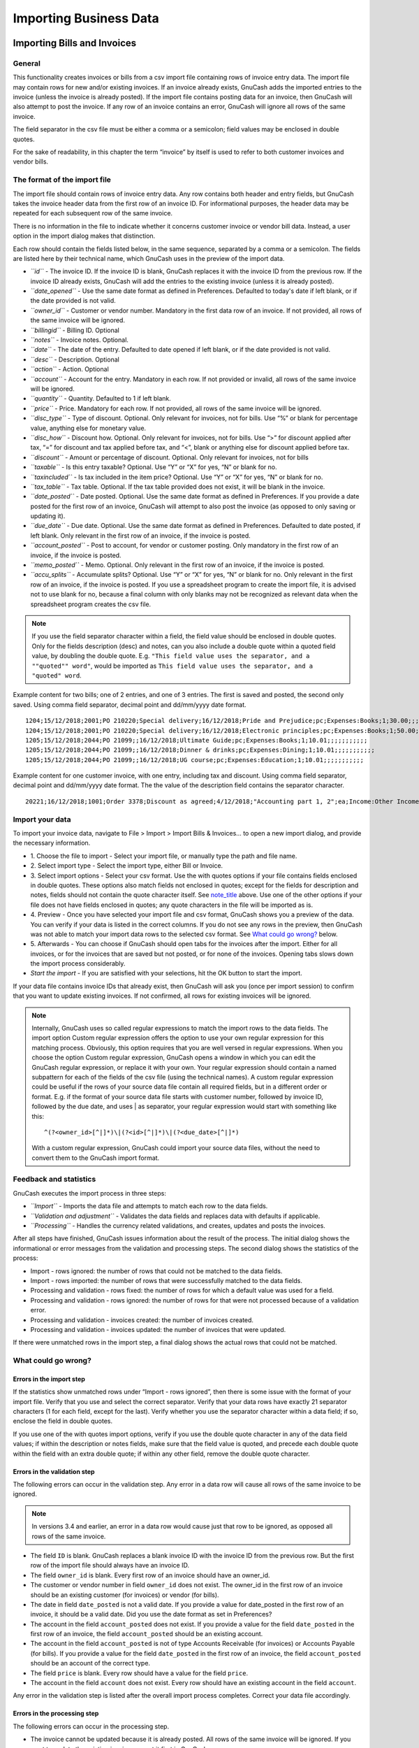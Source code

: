.. _ch_import_bus_data:

Importing Business Data
=======================

.. _busnss-imp-bills-invoices:

Importing Bills and Invoices
----------------------------

.. _busnss-imp-inv-general:

General
~~~~~~~

This functionality creates invoices or bills from a csv import file
containing rows of invoice entry data. The import file may contain rows
for new and/or existing invoices. If an invoice already exists, GnuCash
adds the imported entries to the invoice (unless the invoice is already
posted). If the import file contains posting data for an invoice, then
GnuCash will also attempt to post the invoice. If any row of an invoice
contains an error, GnuCash will ignore all rows of the same invoice.

The field separator in the csv file must be either a comma or a
semicolon; field values may be enclosed in double quotes.

For the sake of readability, in this chapter the term “invoice” by
itself is used to refer to both customer invoices and vendor bills.

.. _busnss-imp-inv-file-format:

The format of the import file
~~~~~~~~~~~~~~~~~~~~~~~~~~~~~

The import file should contain rows of invoice entry data. Any row
contains both header and entry fields, but GnuCash takes the invoice
header data from the first row of an invoice ID. For informational
purposes, the header data may be repeated for each subsequent row of the
same invoice.

There is no information in the file to indicate whether it concerns
customer invoice or vendor bill data. Instead, a user option in the
import dialog makes that distinction.

Each row should contain the fields listed below, in the same sequence,
separated by a comma or a semicolon. The fields are listed here by their
technical name, which GnuCash uses in the preview of the import data.

-  *``id``* - The invoice ID. If the invoice ID is blank, GnuCash
   replaces it with the invoice ID from the previous row. If the invoice
   ID already exists, GnuCash will add the entries to the existing
   invoice (unless it is already posted).

-  *``date_opened``* - Use the same date format as defined in
   Preferences. Defaulted to today's date if left blank, or if the date
   provided is not valid.

-  *``owner_id``* - Customer or vendor number. Mandatory in the first
   data row of an invoice. If not provided, all rows of the same invoice
   will be ignored.

-  *``billingid``* - Billing ID. Optional

-  *``notes``* - Invoice notes. Optional.

-  *``date``* - The date of the entry. Defaulted to date opened if left
   blank, or if the date provided is not valid.

-  *``desc``* - Description. Optional

-  *``action``* - Action. Optional

-  *``account``* - Account for the entry. Mandatory in each row. If not
   provided or invalid, all rows of the same invoice will be ignored.

-  *``quantity``* - Quantity. Defaulted to 1 if left blank.

-  *``price``* - Price. Mandatory for each row. If not provided, all
   rows of the same invoice will be ignored.

-  *``disc_type``* - Type of discount. Optional. Only relevant for
   invoices, not for bills. Use “%” or blank for percentage value,
   anything else for monetary value.

-  *``disc_how``* - Discount how. Optional. Only relevant for invoices,
   not for bills. Use “>” for discount applied after tax, “=” for
   discount and tax applied before tax, and “<”, blank or anything else
   for discount applied before tax.

-  *``discount``* - Amount or percentage of discount. Optional. Only
   relevant for invoices, not for bills

-  *``taxable``* - Is this entry taxable? Optional. Use “Y” or “X” for
   yes, “N” or blank for no.

-  *``taxincluded``* - Is tax included in the item price? Optional. Use
   “Y” or “X” for yes, “N” or blank for no.

-  *``tax_table``* - Tax table. Optional. If the tax table provided does
   not exist, it will be blank in the invoice.

-  *``date_posted``* - Date posted. Optional. Use the same date format
   as defined in Preferences. If you provide a date posted for the first
   row of an invoice, GnuCash will attempt to also post the invoice (as
   opposed to only saving or updating it).

-  *``due_date``* - Due date. Optional. Use the same date format as
   defined in Preferences. Defaulted to date posted, if left blank. Only
   relevant in the first row of an invoice, if the invoice is posted.

-  *``account_posted``* - Post to account, for vendor or customer
   posting. Only mandatory in the first row of an invoice, if the
   invoice is posted.

-  *``memo_posted``* - Memo. Optional. Only relevant in the first row of
   an invoice, if the invoice is posted.

-  *``accu_splits``* - Accumulate splits? Optional. Use “Y” or “X” for
   yes, “N” or blank for no. Only relevant in the first row of an
   invoice, if the invoice is posted. If you use a spreadsheet program
   to create the import file, it is advised not to use blank for no,
   because a final column with only blanks may not be recognized as
   relevant data when the spreadsheet program creates the csv file.

.. note::
   :name: busnss-imp-inv-file-format-note

   If you use the field separator character within a field, the field
   value should be enclosed in double quotes. Only for the fields
   description (desc) and notes, can you also include a double quote
   within a quoted field value, by doubling the double quote. E.g.
   ``"This field value uses the separator, and a ""quoted"" word"``,
   would be imported as
   ``This field value uses the separator, and a "quoted" word``.

Example content for two bills; one of 2 entries, and one of 3 entries.
The first is saved and posted, the second only saved. Using comma field
separator, decimal point and dd/mm/yyyy date format.

::

   1204;15/12/2018;2001;PO 210220;Special delivery;16/12/2018;Pride and Prejudice;pc;Expenses:Books;1;30.00;;;;X;;A1;17/12/2018;17/1/2019;Liabilities:Accounts Payable;;X
   1204;15/12/2018;2001;PO 210220;Special delivery;16/12/2018;Electronic principles;pc;Expenses:Books;1;50.00;;;;X;;A1;17/12/2018;17/1/2019;Liabilities:Accounts Payable;;X
   1205;15/12/2018;2044;PO 21099;;16/12/2018;Ultimate Guide;pc;Expenses:Books;1;10.01;;;;;;;;;;;
   1205;15/12/2018;2044;PO 21099;;16/12/2018;Dinner & drinks;pc;Expenses:Dining;1;10.01;;;;;;;;;;;
   1205;15/12/2018;2044;PO 21099;;16/12/2018;UG course;pc;Expenses:Education;1;10.01;;;;;;;;;;;
                   

Example content for one customer invoice, with one entry, including tax
and discount. Using comma field separator, decimal point and dd/mm/yyyy
date format. The the value of the description field contains the
separator character.

::

   20221;16/12/2018;1001;Order 3378;Discount as agreed;4/12/2018;"Accounting part 1, 2";ea;Income:Other Income;1;769.95;%;=;10;X;N;A1;16/12/2018;16/01/2019;Assets:Accounts Receivable;Posted by import;X
                   

.. _busnss-imp-inv-import-data:

Import your data
~~~~~~~~~~~~~~~~

To import your invoice data, navigate to File > Import > Import Bills &
Invoices… to open a new import dialog, and provide the necessary
information.

-  1. Choose the file to import - Select your import file, or manually
   type the path and file name.

-  2. Select import type - Select the import type, either Bill or
   Invoice.

-  3. Select import options - Select your csv format. Use the with
   quotes options if your file contains fields enclosed in double
   quotes. These options also match fields not enclosed in quotes;
   except for the fields for description and notes, fields should not
   contain the quote character itself. See
   `note_title <#busnss-imp-inv-file-format-note>`__ above. Use one of
   the other options if your file does not have fields enclosed in
   quotes; any quote characters in the file will be imported as is.

-  4. Preview - Once you have selected your import file and csv format,
   GnuCash shows you a preview of the data. You can verify if your data
   is listed in the correct columns. If you do not see any rows in the
   preview, then GnuCash was not able to match your import data rows to
   the selected csv format. See `What could go
   wrong? <#busnss-imp-inv-errors>`__ below.

-  5. Afterwards - You can choose if GnuCash should open tabs for the
   invoices after the import. Either for all invoices, or for the
   invoices that are saved but not posted, or for none of the invoices.
   Opening tabs slows down the import process considerably.

-  *Start the import* - If you are satisfied with your selections, hit
   the OK button to start the import.

If your data file contains invoice IDs that already exist, then GnuCash
will ask you (once per import session) to confirm that you want to
update existing invoices. If not confirmed, all rows for existing
invoices will be ignored.

.. note::

   Internally, GnuCash uses so called regular expressions to match the
   import rows to the data fields. The import option Custom regular
   expression offers the option to use your own regular expression for
   this matching process. Obviously, this option requires that you are
   well versed in regular expressions. When you choose the option Custom
   regular expression, GnuCash opens a window in which you can edit the
   GnuCash regular expression, or replace it with your own. Your regular
   expression should contain a named subpattern for each of the fields
   of the csv file (using the technical names). A custom regular
   expression could be useful if the rows of your source data file
   contain all required fields, but in a different order or format. E.g.
   if the format of your source data file starts with customer number,
   followed by invoice ID, followed by the due date, and uses \| as
   separator, your regular expression would start with something like
   this:

   ::

          ^(?<owner_id>[^|]*)\|(?<id>[^|]*)\|(?<due_date>[^|]*)
                              

   With a custom regular expression, GnuCash could import your source
   data files, without the need to convert them to the GnuCash import
   format.

.. _busnss-imp-inv-feedback:

Feedback and statistics
~~~~~~~~~~~~~~~~~~~~~~~

GnuCash executes the import process in three steps:

-  *``Import``* - Imports the data file and attempts to match each row
   to the data fields.

-  *``Validation and adjustment``* - Validates the data fields and
   replaces data with defaults if applicable.

-  *``Processing``* - Handles the currency related validations, and
   creates, updates and posts the invoices.

After all steps have finished, GnuCash issues information about the
result of the process. The initial dialog shows the informational or
error messages from the validation and processing steps. The second
dialog shows the statistics of the process:

-  Import - rows ignored: the number of rows that could not be matched
   to the data fields.

-  Import - rows imported: the number of rows that were successfully
   matched to the data fields.

-  Processing and validation - rows fixed: the number of rows for which
   a default value was used for a field.

-  Processing and validation - rows ignored: the number of rows for that
   were not processed because of a validation error.

-  Processing and validation - invoices created: the number of invoices
   created.

-  Processing and validation - invoices updated: the number of invoices
   that were updated.

If there were unmatched rows in the import step, a final dialog shows
the actual rows that could not be matched.

.. _busnss-imp-inv-errors:

What could go wrong?
~~~~~~~~~~~~~~~~~~~~

.. _busnss-imp-inv-err-import:

Errors in the import step
^^^^^^^^^^^^^^^^^^^^^^^^^

If the statistics show unmatched rows under “Import - rows ignored”,
then there is some issue with the format of your import file. Verify
that you use and select the correct separator. Verify that your data
rows have exactly 21 separator characters (1 for each field, except for
the last). Verify whether you use the separator character within a data
field; if so, enclose the field in double quotes.

If you use one of the with quotes import options, verify if you use the
double quote character in any of the data field values; if within the
description or notes fields, make sure that the field value is quoted,
and precede each double quote within the field with an extra double
quote; if within any other field, remove the double quote character.

.. _busnss-imp-inv-err-validation:

Errors in the validation step
^^^^^^^^^^^^^^^^^^^^^^^^^^^^^

The following errors can occur in the validation step. Any error in a
data row will cause all rows of the same invoice to be ignored.

.. note::

   In versions 3.4 and earlier, an error in a data row would cause just
   that row to be ignored, as opposed all rows of the same invoice.

-  The field ``ID`` is blank. GnuCash replaces a blank invoice ID with
   the invoice ID from the previous row. But the first row of the import
   file should always have an invoice ID.

-  The field ``owner_id`` is blank. Every first row of an invoice should
   have an owner_id.

-  The customer or vendor number in field ``owner_id`` does not exist.
   The owner_id in the first row of an invoice should be an existing
   customer (for invoices) or vendor (for bills).

-  The date in field ``date_posted`` is not a valid date. If you provide
   a value for date_posted in the first row of an invoice, it should be
   a valid date. Did you use the date format as set in Preferences?

-  The account in the field ``account_posted`` does not exist. If you
   provide a value for the field ``date_posted`` in the first row of an
   invoice, the field ``account_posted`` should be an existing account.

-  The account in the field ``account_posted`` is not of type Accounts
   Receivable (for invoices) or Accounts Payable (for bills). If you
   provide a value for the field ``date_posted`` in the first row of an
   invoice, the field ``account_posted`` should be an account of the
   correct type.

-  The field ``price`` is blank. Every row should have a value for the
   field ``price``.

-  The account in the field ``account`` does not exist. Every row should
   have an existing account in the field ``account``.

Any error in the validation step is listed after the overall import
process completes. Correct your data file accordingly.

.. _busnss-imp-inv-err-processing:

Errors in the processing step
^^^^^^^^^^^^^^^^^^^^^^^^^^^^^

The following errors can occur in the processing step.

-  The invoice cannot be updated because it is already posted. All rows
   of the same invoice will be ignored. If you want to update the
   existing invoice, unpost it first in GnuCash.

-  The currency of the invoice differs from the currency of the account
   posted (“Invoice x NOT posted because currencies don't match”).
   GnuCash determines the currency of the invoice either from the
   customer or vendor master data (for a new invoice) or from the
   invoice itself (for an existing invoice). The currency of the invoice
   must agree with the currency of the post to account in the field
   ``account_posted``. GnuCash creates the invoice but cannot post it.
   Manually correct the invoice in GnuCash.

-  The invoice requires currency conversion. (“Invoice x NOT posted
   because it requires currency conversion”). The invoice contains
   entries on accounts with different currencies, or the currency of the
   entries differs from the currency of the post to account. For such an
   invoice, GnuCash needs exchange rates to translate the currency
   amounts. GnuCash creates the invoice but cannot post it. Post the
   invoice manually in GnuCash, and provide the requested exchange
   rates.

.. _busnss-imp-inv-not-supported:

Not supported invoice functionality
~~~~~~~~~~~~~~~~~~~~~~~~~~~~~~~~~~~

Currently the invoice import function does not support (at least) the
following:

-  Import of billing terms and job.

-  Import of customer and job in default chargeback project for bills.

-  Application of billing terms from customer or vendor master data.

-  Automatic numbering of invoices.

-  Credit notes.

.. _busnss-imp-customer-vendor:

Importing Customers and Vendors
-------------------------------

.. _busnss-imp-cv-general:

General
~~~~~~~

This functionality creates and updates customers and vendors from a csv
import file containing rows of vendor/customer master data. The import
file may contain rows for new and/or existing customers/vendors. If a
customer/vendor already exists, GnuCash updates the existing
customer/vendor.

.. _busnss-imp-cv-file-format:

The format of the import file
~~~~~~~~~~~~~~~~~~~~~~~~~~~~~

The import file should contain rows of customer/vendor data, one row for
each customer/vendor. The customer/vendor is identified by the
customer/vendor number in the field ``id`` of the data rows. If the
field is blank, GnuCash will use the next number from the relevant
counter (set in the Counters tab under File > Properties).

There is no data in the file to indicate whether it concerns customer or
vendor master data. Instead, a user option in the import dialog makes
that distinction.

Each row should contain the fields listed below, in the same sequence,
separated by a comma or a semicolon. The fields are listed here by their
technical name, which GnuCash uses in the preview of the import data.

-  *``id``* - The customer/vendor number. If it is for an existing
   customer/vendor, GnuCash will update the customer/vendor. Note that
   in GnuCash e.g. '000010' is a different customer number than '10'. If
   the id field is empty, GnuCash will use the next number from the
   relevant counter.

-  *``company``* - The company name. If it is left blank, it is
   defaulted to the value of field ``name``. If that is also blank, then
   the row is ignored.

-  *``name``* - Billing address - Name. Optional.

-  *``addr1``* - Billing address - Address line 1. At least one of the
   four address lines of the billing address must be filled. If not,
   then the row is ignored.

-  *``addr2``* - Billing address - Address line 2.

-  *``addr3``* - Billing address - Address line 3.

-  *``addr4``* - Billing address - Address line 4.

-  *``phone``* - Billing address - Phone. Optional

-  *``fax``* - Billing address - Fax. Optional

-  *``email``* - Billing address - Email. Optional

-  *``notes``* - Notes. Optional

-  *``shipname``* - Shipping information - Name. Optional. Not relevant
   for vendors.

-  *``shipaddr1``* - Shipping information - Address line 1. Optional.
   Not relevant for vendors.

-  *``shipaddr2``* - Shipping information - Address line 2. Optional.
   Not relevant for vendors.

-  *``shipaddr3``* - Shipping information - Address line 3. Optional.
   Not relevant for vendors.

-  *``shipaddr4``* - Shipping information - Address line 4. Optional.
   Not relevant for vendors.

-  *``shipphone``* - Shipping information - Phone. Optional. Not
   relevant for vendors.

-  *``shipfax``* - Shipping information - Fax. Optional. Not relevant
   for vendors.

-  *``shipmail``* - Shipping information - Email. Optional. Not relevant
   for vendors.

Example content for a customer with a separate shipping address. Using a
semicolon for separator.

``2201;All Star Company;All Star Company;Union Avenue 776;San Juan;CA;;0482938838;;contact@allstar.com;Last contacted on 4/4/2018.;All Star Company; John Alderman, Office 456;Union Avenue 777;San Juan;CA;78998766;;alderman@allstar.com``

Example content for a vendor; no ID given, so GnuCash will take the next
number from the counter. Using a comma for separator.

``,Johnson Supplies,Johnson Supplies,Electric Park 56,Plains,VA,,0482986538,,jack@johnson.com,Discount negotiated,,,,,,,,``

All fields by technical name in the required sequence.

``id,  company,  name,  addr1,  addr2,  addr3,  addr4,  phone,  fax,  email,  notes,  shipname,  shipaddr1,  shipaddr2,  shipaddr3, shipaddr4, shiphone, shipfax, shipmail``

.. _busnss-imp-cv-import-data:

Import your data
~~~~~~~~~~~~~~~~

To import your customer or vendor data, navigate to File > Import >
Import Customes & Vendors… to open a new import dialog, and provide the
necessary information.

-  1. Choose the file to import - Select your import file, or manually
   type the path and file name.

-  2. Select import type - Select the import type, either Customer or
   Vendor.

-  3. Select import options - Select your csv format. Use the with
   quotes options if your file contains fields enclosed in double
   quotes. These options also match fields not enclosed in double
   quotes, but fields should not contain the double quote character
   itself. Use one of the other options if your file does not have
   fields enclosed in quotes; any double quote characters in the file
   will then be imported as is.

-  4. Preview - Once you have selected your import file and csv format,
   GnuCash shows you a preview of the data. You can verify if your data
   is listed in the correct columns. If you do not see any rows in the
   preview, then GnuCash was not able to match your import data rows to
   the selected csv format. See `What could go
   wrong? <#busnss-imp-cv-errors>`__ below.

-  *Start the import* - If you are satisfied with your selections, hit
   the OK button to start the import.

.. note::

   Internally, GnuCash uses so called regular expressions to match the
   import rows to the data fields. The import option Custom regular
   expression offers the option to use your own regular expression for
   this matching process. Obviously, this option requires that you are
   well versed in regular expressions. When you choose the option Custom
   regular expression, GnuCash opens a window in which you can edit the
   GnuCash regular expression, or replace it with your own. Your regular
   expression should contain a named subpattern for each of the fields
   of the csv file (using the technical names). A custom regular
   expression could be useful if the rows of your source data file
   contain all necessary fields, but in a different order or format.
   E.g. if the format of your source data file starts with customer
   number, followed by company name, name, and one address field, and
   that is all you want to import, then your custom regular expression
   would be something like this (using comma as a separator):

   ::

      ^(?<company>[^,]*),(?<id>[^,]*),(?<name>[^,]*),(?<addr1>[^,]*),(?<addr2>[^,]*),(?<addr3>[^,]*)$
                          

   With a custom regular expression, GnuCash could import your source
   data files, without the need to convert them to the GnuCash import
   format.

.. _busnss-imp-cv-feedback:

Feedback and statistics
~~~~~~~~~~~~~~~~~~~~~~~

GnuCash executes the import process in three steps:

-  *``Import``* - Imports the data file and attempts to match each row
   to the data fields.

-  *``Validation and adjustment``* - Validates the data fields and
   replaces data with defaults if applicable.

-  *``Processing``* - Creates or updates the vendor or customer master
   data.

After all steps have finished, GnuCash issues information about the
result of the process. The initial dialog shows the statistics of the
process:

-  Import results - lines ignored: the number of rows that could not be
   matched to the data fields.

-  Import results - lines imported: the number of rows that were
   successfully matched to the data fields.

-  Import results - customers/vendors fixed: the number of rows for
   which a default value was used for a field.

-  Import results - customers/vendors ignored: the number of rows for
   that were not processed because of a validation error.

-  Import results - customers/vendors created: the number of
   customers/vendors created.

-  Import results - customers/vendors updated: the number of
   customers/vendors that were updated.

If there were unmatched rows in the import step, a final dialog shows
the actual rows that could not be matched.

.. _busnss-imp-cv-errors:

What could go wrong?
~~~~~~~~~~~~~~~~~~~~

.. _busnss-imp-cv-err-import:

Errors in the import step
^^^^^^^^^^^^^^^^^^^^^^^^^

If the statistics show unmatched rows under “Import results - lines
ignored”, then there is some issue with the format of your import file.
Verify that you use and select the correct separator. Verify that your
data rows have exactly 18 separator characters (1 for each field, except
for the last). Verify whether you use the separator character within a
data field; if so, enclose the field in double quotes.

If you use one of the with quotes import options, verify if you use the
double quote character in any of the data field values. If so, remove
them; importing double quotes as is, is not supported when using the
with quotes import options.

.. _busnss-imp-cv-err-validation:

Errors in the validation step
^^^^^^^^^^^^^^^^^^^^^^^^^^^^^

If the statistics show rows under “Import results - customers/vendors
ignored”, then data rows were ignored because of one of the errors
below:

-  The field ``company`` and the field ``name`` are both blank. The
   field ``company`` is mandatory; if it is blank, then it is defaulted
   to the value of the field ``name``, but if both are blank, then the
   data row cannot be processed.

-  The fields ``addr1``, ``addr2``, ``addr3`` and ``addr4`` are all
   blank. At least one of these fields must have a value, otherwise the
   data row cannot be processed.

.. _busnss-imp-cv-not-supported:

Not supported customer/vendor functionality
~~~~~~~~~~~~~~~~~~~~~~~~~~~~~~~~~~~~~~~~~~~

Currently the customer/vendor import function does not support (at
least) the following:

-  Import of any of the fields in the customer tab for billing
   information: currency, terms, discount, credit limit, tax included
   and tax table.

-  Import of any of the fields in the vendor tab for payment
   information: currency, terms, tax included and tax table.
